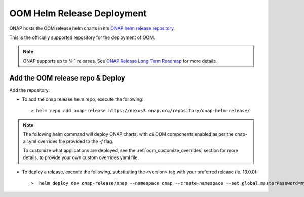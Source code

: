 .. This work is licensed under a Creative Commons Attribution 4.0
.. International License.
.. http://creativecommons.org/licenses/by/4.0
.. Copyright (C) 2022 Nordix Foundation

.. Links
.. _ONAP helm release repository: https://nexus3.onap.org/service/rest/repository/browse/onap-helm-release/
.. _ONAP Release Long Term Roadmap: https://lf-onap.atlassian.net/wiki/spaces/DW/pages/16220234/Long+Term+Release+Roadmap

.. _oom_helm_release_repo_deploy:

OOM Helm Release Deployment
===========================

ONAP hosts the OOM release helm charts in it's `ONAP helm release repository`_.

This is the officially supported repository for the deployment of OOM.

.. note::
    ONAP supports up to N-1 releases. See `ONAP Release Long Term Roadmap`_ for more details.

Add the OOM release repo & Deploy
---------------------------------
Add the repository:

- To add the onap release helm repo, execute the following::

    > helm repo add onap-release https://nexus3.onap.org/repository/onap-helm-release/

.. note::
    The following helm command will deploy ONAP charts, with `all` OOM components enabled as per the onap-all.yml overrides file provided to the `-f` flag.

    To customize what applications are deployed, see the :ref:`oom_customize_overrides` section for more details, to provide your own custom overrides yaml file.

- To deploy a release, execute the following, substituting the <version> tag with your preferred release (ie. 13.0.0)::

    >  helm deploy dev onap-release/onap --namespace onap --create-namespace --set global.masterPassword=myAwesomePasswordThatINeedToChange --version <version> -f oom/kubernetes/onap/resources/overrides/onap-all.yaml







